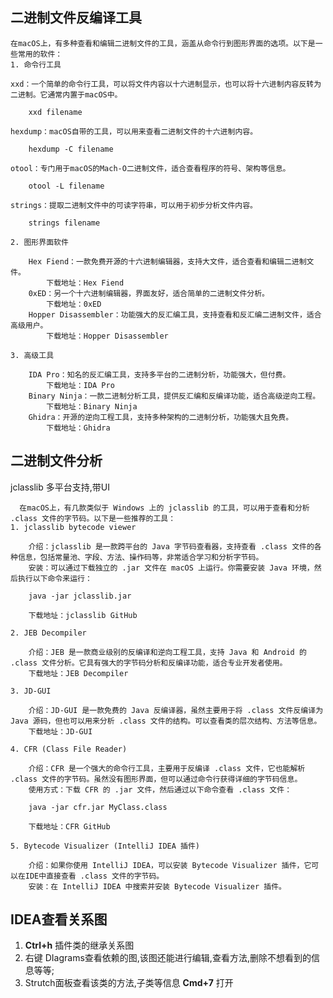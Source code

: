 ** 二进制文件反编译工具
#+begin_example
在macOS上，有多种查看和编辑二进制文件的工具，涵盖从命令行到图形界面的选项。以下是一些常用的软件：
1. 命令行工具

xxd：一个简单的命令行工具，可以将文件内容以十六进制显示，也可以将十六进制内容反转为二进制。它通常内置于macOS中。

    xxd filename

hexdump：macOS自带的工具，可以用来查看二进制文件的十六进制内容。

    hexdump -C filename

otool：专门用于macOS的Mach-O二进制文件，适合查看程序的符号、架构等信息。

    otool -L filename

strings：提取二进制文件中的可读字符串，可以用于初步分析文件内容。

    strings filename

2. 图形界面软件

    Hex Fiend：一款免费开源的十六进制编辑器，支持大文件，适合查看和编辑二进制文件。
        下载地址：Hex Fiend
    0xED：另一个十六进制编辑器，界面友好，适合简单的二进制文件分析。
        下载地址：0xED
    Hopper Disassembler：功能强大的反汇编工具，支持查看和反汇编二进制文件，适合高级用户。
        下载地址：Hopper Disassembler

3. 高级工具

    IDA Pro：知名的反汇编工具，支持多平台的二进制分析，功能强大，但付费。
        下载地址：IDA Pro
    Binary Ninja：一款二进制分析工具，提供反汇编和反编译功能，适合高级逆向工程。
        下载地址：Binary Ninja
    Ghidra：开源的逆向工程工具，支持多种架构的二进制分析，功能强大且免费。
        下载地址：Ghidra
#+end_example

** 二进制文件分析
jclasslib 多平台支持,带UI
#+begin_src 
  在macOS上，有几款类似于 Windows 上的 jclasslib 的工具，可以用于查看和分析 .class 文件的字节码。以下是一些推荐的工具：
1. jclasslib bytecode viewer

    介绍：jclasslib 是一款跨平台的 Java 字节码查看器，支持查看 .class 文件的各种信息，包括常量池、字段、方法、操作码等，非常适合学习和分析字节码。
    安装：可以通过下载独立的 .jar 文件在 macOS 上运行。你需要安装 Java 环境，然后执行以下命令来运行：

    java -jar jclasslib.jar

    下载地址：jclasslib GitHub

2. JEB Decompiler

    介绍：JEB 是一款商业级别的反编译和逆向工程工具，支持 Java 和 Android 的 .class 文件分析。它具有强大的字节码分析和反编译功能，适合专业开发者使用。
    下载地址：JEB Decompiler

3. JD-GUI

    介绍：JD-GUI 是一款免费的 Java 反编译器，虽然主要用于将 .class 文件反编译为 Java 源码，但也可以用来分析 .class 文件的结构。可以查看类的层次结构、方法等信息。
    下载地址：JD-GUI

4. CFR (Class File Reader)

    介绍：CFR 是一个强大的命令行工具，主要用于反编译 .class 文件，它也能解析 .class 文件的字节码。虽然没有图形界面，但可以通过命令行获得详细的字节码信息。
    使用方式：下载 CFR 的 .jar 文件，然后通过以下命令查看 .class 文件：

    java -jar cfr.jar MyClass.class

    下载地址：CFR GitHub

5. Bytecode Visualizer (IntelliJ IDEA 插件)

    介绍：如果你使用 IntelliJ IDEA，可以安装 Bytecode Visualizer 插件，它可以在IDE中直接查看 .class 文件的字节码。
    安装：在 IntelliJ IDEA 中搜索并安装 Bytecode Visualizer 插件。
#+end_src

** IDEA查看关系图
1. *Ctrl+h* 插件类的继承关系图
2. 右键 DIagrams查看依赖的图,该图还能进行编辑,查看方法,删除不想看到的信息等等;
3. Strutch面板查看该类的方法,子类等信息 *Cmd+7* 打开
